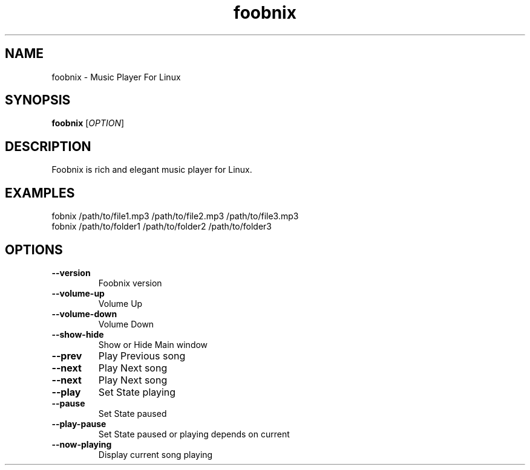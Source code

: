 .TH foobnix 1 "2011"
.SH NAME
foobnix \- Music Player For Linux
.SH SYNOPSIS
.B foobnix
[\fIOPTION\fR]
.SH DESCRIPTION
Foobnix is rich and elegant music player for Linux.

.SH EXAMPLES
.TP
fobnix /path/to/file1.mp3 /path/to/file2.mp3 /path/to/file3.mp3
.TP
fobnix /path/to/folder1 /path/to/folder2 /path/to/folder3
 
.SH OPTIONS
.TP
.B \fB\-\-version
Foobnix version

.TP
.B \fB\-\-volume-up
Volume Up

.TP
.B \fB\-\-volume-down
Volume Down

.TP
.B \fB\-\-show-hide
Show or Hide Main window

.TP
.B \fB\-\-prev
Play Previous song

.TP
.B \fB\-\-next
Play Next song

.TP
.B \fB\-\-next
Play Next song

.TP
.B \fB\-\-play
Set State playing

.TP
.B \fB\-\-pause
Set State paused

.TP
.B \fB\-\-play-pause
Set State paused or playing depends on current

.TP
.B \fB\-\-now-playing
Display current song playing